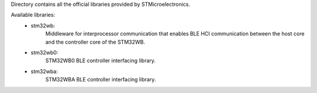 
Directory contains all the official libraries provided by STMicroelectronics.

Available libraries:
  * stm32wb:
      Middleware for interprocessor communication that enables BLE HCI communication between
      the host core and the controller core of the STM32WB.
  * stm32wb0:
      STM32WB0 BLE controller interfacing library.
  * stm32wba:
      STM32WBA BLE controller interfacing library.
